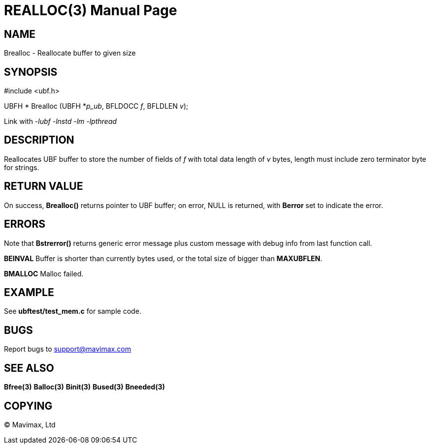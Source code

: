 REALLOC(3)
==========
:doctype: manpage


NAME
----
Brealloc - Reallocate buffer to given size


SYNOPSIS
--------

#include <ubf.h>


UBFH * Brealloc (UBFH *'p_ub', BFLDOCC 'f', BFLDLEN 'v');

Link with '-lubf -lnstd -lm -lpthread'

DESCRIPTION
-----------
Reallocates UBF buffer to store the number of fields of 'f' with total data 
length of 'v' bytes, length must include zero terminator byte for strings.


RETURN VALUE
------------
On success, *Brealloc()* returns pointer to UBF buffer; on error, NULL is 
returned, with *Berror* set to indicate the error.

ERRORS
------
Note that *Bstrerror()* returns generic error message plus custom message 
with debug info from last function call.

*BEINVAL* Buffer is shorter than currently bytes used, or the total size 
of bigger than *MAXUBFLEN*.

*BMALLOC* Malloc failed.

EXAMPLE
-------
See *ubftest/test_mem.c* for sample code.

BUGS
----
Report bugs to support@mavimax.com

SEE ALSO
--------
*Bfree(3)* *Balloc(3)* *Binit(3)* *Bused(3)* *Bneeded(3)*

COPYING
-------
(C) Mavimax, Ltd

